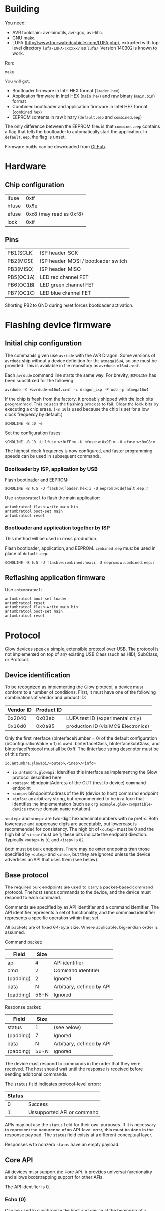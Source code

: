 #+options: html-postamble:nil

* Building

You need:

- AVR toolchain: avr-binutils, avr-gcc, avr-libc.
- GNU make.
- LUFA (http://www.fourwalledcubicle.com/LUFA.php), extracted with top-level
  directory ~lufa-LUFA-xxxxxx/~ as ~lufa/~. Version 140302 is known to work.

Run:

: make

You will get:

- Bootloader firmware in Intel HEX format (~loader.hex~)
- Application firmware in Intel HEX (~main.hex~) and raw binary (~main.bin~)
  format
- Combined bootloader and application firmware in Intel HEX format
  (~combined.hex~)
- EEPROM contents in raw binary (~default.eep~ and ~combined.eep~)

The only difference between the EEPROM files is that ~combined.eep~ contains a
flag that tells the bootloader to automatically start the application. In
~default.eep~, the flag is unset.

Firmware builds can be downloaded from [[https://github.com/TeamAntumbra/glowbeta-firmware/releases][GitHub]].

* Hardware

** Chip configuration

| lfuse |                    0xff |
| hfuse |                    0x9e |
| efuse | 0xc8 (may read as 0xf8) |
| lock  |                    0xff |

** Pins

| PB1(SCLK) | ISP header: SCK                      |
| PB2(MOSI) | ISP header: MOSI / bootloader switch |
| PB3(MISO) | ISP header: MISO                     |
| PB5(OC1A) | LED red channel FET                  |
| PB6(OC1B) | LED green channel FET                |
| PB7(OC1C) | LED blue channel FET                 |

Shorting PB2 to GND during reset forces bootloader activation.

* Flashing device firmware

** Initial chip configuration

The commands given use ~avrdude~ with the AVR Dragon. Some versions of ~avrdude~
ship without a device definition for the ~atmega16u4~, so one must be provided.
This is available in the repository as ~avrdude-m16u4.conf~.

Each ~avrdude~ command line starts the same way. For brevity, ~$CMDLINE~ has
been substituted for the following:

: avrdude -C +avrdude-m16u4.conf -c dragon_isp -P usb -p atmega16u4

If the chip is fresh from the factory, it probably shipped with the lock bits
programmed. This causes the flashing process to fail. Clear the lock bits by
executing a chip erase. (~-B 10~ is used because the chip is set for a low clock
frequency by default.)

: $CMDLINE -B 10 -e

Set the configuration fuses:

: $CMDLINE -B 10 -U lfuse:w:0xFF:m -U hfuse:w:0x9E:m -U efuse:w:0xC8:m

The highest clock frequency is now configured, and faster programming speeds can
be used in subsequent commands.

*** Bootloader by ISP, application by USB

Flash bootloader and EEPROM:

: $CMDLINE -B 0.5 -U flash:w:loader.hex:i -U eeprom:w:default.eep:r

Use ~antumbratool~ to flash the main application:

: antumbratool flash-write main.bin
: antumbratool boot-set main
: antumbratool reset

*** Bootloader and application together by ISP

This method will be used in mass production.

Flash bootloader, application, and EEPROM. ~combined.eep~ must be used in place
of ~default.eep~.

: $CMDLINE -B 0.5 -U flash:w:combined.hex:i -U eeprom:w:combined.eep:r

** Reflashing application firmware

Use ~antumbratool~:

: antumbratool boot-set loader
: antumbratool reset
: antumbratool flash-write main.bin
: antumbratool boot-set main
: antumbratool reset

* Protocol

Glow devices speak a simple, extensible protocol over USB. The protocol is not
implemented on top of any existing USB Class (such as HID), SubClass, or
Protocol.

** Device identification

To be recognized as implementing the Glow protocol, a device must conform to a
number of conditions. First, it must have one of the following combinations of
vendor and product ID:

| Vendor ID | Product ID |                                     |
|-----------+------------+-------------------------------------|
|    0x2040 |     0x03eb | LUFA test ID (experimental only)    |
|    0x16d0 |     0x0a85 | production ID (via MCS Electronics) |

Only the first interface (bInterfaceNumber = 0) of the default configuration
(bConfigurationValue = 1) is used. bInterfaceClass, bInterfaceSubClass, and
bInterfaceProtocol must all be 0xff. The iInterface string descriptor must be of
this form:

: io.antumbra.glowapi/<outep>/<inep>/<info>

- =io.antumbra.glowapi=: identifies this interface as implementing the Glow
  protocol described here
- =<outep>=: bEndpointAddress of the OUT (host to device) command endpoint
- =<inep>=: bEndpointAddress of the IN (device to host) command endpoint
- =<info>=: an arbitrary string, but recommended to be in a form that identifies
  the implementation (such as =org.example.glow-compatible-device= reverse
  domain name notation)

=<outep>= and =<inep>= are two-digit hexadecimal numbers with no prefix. Both
lowercase and uppercase digits are acceptable, but lowercase is recommended for
consistency. The high bit of =<outep>= must be 0 and the high bit of =<inep>=
must be 1; these bits indicate the endpoint direction. Typically =<outep>= is
=01= and =<inep>= is =82=.

Both must be bulk endpoints. There may be other endpoints than those specified
by =<outep>= and =<inep>=, but they are ignored unless the device advertises an
API that uses them (see below).

** Base protocol

The required bulk endpoints are used to carry a packet-based command protocol.
The host sends commands to the device, and the device must respond to each
command.

Commands are specified by an API identifier and a command identifier. The API
identifier represents a set of functionality, and the command identifier
represents a specific operation within that set.

All packets are of fixed 64-byte size. Where applicable, big-endian order is
assumed.

Command packet:

| Field     | Size |                           |
|-----------+------+---------------------------|
| api       |    4 | API identifier            |
| cmd       |    2 | Command identifier        |
| (padding) |    2 | Ignored                   |
| data      |    N | Arbitrary, defined by API |
| (padding) | 56-N | Ignored                   |

Response packet:

| Field     | Size |                           |
|-----------+------+---------------------------|
| status    | 1    | (see below)               |
| (padding) | 7    | Ignored                   |
| data      | N    | Arbitrary, defined by API |
| (padding) | 56-N | Ignored                   |

The device must respond to commands in the order that they were received. The
host should wait until the response is received before sending additional
commands.

The =status= field indicates protocol-level errors:

| Status |                            |
|--------+----------------------------|
|      0 | Success                    |
|      1 | Unsupported API or command |

APIs may not use the =status= field for their own purposes. If it is necessary
to represent the occurence of an API-level error, this must be done in the
response payload. The =status= field exists at a different conceptual layer.

Responses with nonzero =status= have an empty payload.

** Core API

All devices must support the Core API. It provides universal functionality and
allows bootstrapping support for other APIs.

The API identifier is 0.

*** Echo (0)

Can be used to synchronize the host and device at the beginning of a session, in
case the device is still in the process of sending responses from a previous
session. For this application, the host should send an Echo command with a
reasonably unique payload and discard response packets until it receives one
with the same payload as the command.

The command payload contains arbitrary data and is assumed to occupy the maximum
available space in the packet. The response payload is equal to the command
payload.

*** Ask (1)

Ask whether the device supports a given API.

Command payload:

| Field | Size |                                           |
|-------+------+-------------------------------------------|
| api   |    4 | API identifier for which to query support |

Response payload:

| Field     | Size |                                                   |
|-----------+------+---------------------------------------------------|
| supported | 1    | 1 if API is supported, else 0                     |
| info      | N    | API-defined information, if supported; else empty |

If the host queries API 0 (Core), the device must respond with affirmative
support. No =info= field is defined for this case.

*** Diagnostic (2)

Report problem conditions such as hardware failures, configuration errors, etc.

The command payload is empty.

The response payload contains arbitrary data of a format specific to the device
firmware. However, the presence of any nonzero byte in the payload will be
assumed to indicate the existence of at least one problem condition.

*** Implementation ID (3)

Produce human-readable information that identifies the firmware implementation.
A reverse domain name is one possible form.

The command payload is empty.

The response payload is a human-readable string of up to 56 bytes in an
unspecified encoding. If its length is less than 56 bytes, there must be a 0
byte immediately after the end of the string. Payload data after the 0 byte is
ignored.

*** Device ID (4)

Produce an identifier for this particular device that may be reasonably assumed
to distinguish it from others of its model and all other Glow protocol devices
in existence.

The command payload is empty.

The response payload contains the 56-byte unique identifier.

*** Reset (5)

Perform a full hardware reset.

The command payload is empty.

The response payload is empty.

*** Hardware ID (6)

Produce human-readable information that identifies the hardware type. This is
distinct from the Implementation ID in that multiple firmware implementations
may target the same hardware type, and each such implementation should report
the same hardware type.

Known hardware types:

- ~io.antumbra.glow.v3~: Original Antumbra Glow public-release board. ATmega16u4
  microcontroller, micro-USB power and control, 1.5 x 1.5 inches.

The command payload is empty.

The response payload is as with the Implementation ID.

* APIs

** Boot Control (1)

The Glow includes a firmware bootloader that can be used to update the main
application without a flash programmer. While the bootloader can be activated at
power-on by shorting pads on the board, it is often necessary to activate the
bootloader without physical intervention. This API controls bootloader startup
purely through software.

The API identifier is 1.

*** Set Boot (0)

Select whether the bootloader or the main application will be started at
power-on.

The command payload is one byte. If the byte is zero, the main application will
be started at power-on; if the byte is nonzero, the bootloader will be started.
This setting is persistent and remains in effect until explicitly modified.
Hardware boot switches, if applicable, override this setting.

The response payload is empty.

** EEPROM (2) <<eepromapi>>

This API allows access to the device's onboard byte-addressable nonvolatile data
memory.

The API identifier is 2.

*** EEPROM Info (0)

Report EEPROM size.

The command payload is empty.

Response payload:

| Field | Size |                     |
|-------+------+---------------------|
| size  |    2 | EEPROM size (bytes) |

*** EEPROM Read (1)

Read a variable-size block from EEPROM.

Command payload:

| Field  | Size |                                |
|--------+------+--------------------------------|
| offset |    2 | Start offset to read (bytes)   |
| length |    1 | Length to read (bytes); max 48 |

Response payload:

| Field     |   Size |                          |
|-----------+--------+--------------------------|
| status    |      1 | Indicate error condition |
| (padding) |      7 | Ignored                  |
| data      | max 48 | (if successful)          |

If the specified region is out of bounds (=offset= + =length= > size given by
=EEPROM Info=) or otherwise unacceptable, an error code is returned:

| Code |                                                |
|------+------------------------------------------------|
|    0 | Success                                        |
|    1 | Out of EEPROM bounds                           |
|    2 | Specified =length= too large for packet format |

*** EEPROM Write (2)

Write a variable-size block to EEPROM.

Command payload:

| Field     |   Size |                                 |
|-----------+--------+---------------------------------|
| offset    |      2 | Start offset to write (bytes)   |
| length    |      1 | Length to write (bytes); max 48 |
| (padding) |      5 | Ignored                         |
| data      | max 48 | Block to write                  |

Response payload:

| Field  | Size |                          |
|--------+------+--------------------------|
| status |    1 | Indicate error condition |

=status= is as specified in =EEPROM Read=.

** Flash (3)

This API allows access to the device's page-based nonvolatile program memory.

Since flash pages are generally much larger than packets, I/O occurs in two
stages using a page-sized intermediate buffer. To read a page, one command dumps
the page into the buffer, and the buffer contents are then read out over
multiple commands. To write a page, the buffer contents are loaded over multiple
commands, and a final command writes the page to flash.

Before the buffer has been fully populated, its contents are undefined. The read
and write commands are assumed to share the same buffer, so they should not be
interleaved.

*** Flash Info (0)

Report flash size.

The command payload is empty.

Response payload:

| Field    | Size |                            |
|----------+------+----------------------------|
| pagesize |    2 | Size of flash pages/buffer |
| numpages |    4 | Number of flash pages      |

*** Flash Buffer Read (1)

Read a variable-size block from page buffer.

Command payload:

| Field  | Size |                        |
|--------+------+------------------------|
| offset |    2 | Start offset to read   |
| length |    1 | Length to read; max 48 |

Response payload:

| Field     |   Size |                          |
|-----------+--------+--------------------------|
| status    |      1 | Indicate error condition |
| (padding) |      7 | Ignored                  |
| data      | max 48 | (if successful)          |

If the specified region is out of bounds or otherwise unacceptable, an error
code is returned:

| Code |                                                |
|------+------------------------------------------------|
|    0 | Success                                        |
|    1 | Out of buffer bounds                           |
|    2 | Specified =length= too large for packet format |

*** Flash Buffer Write (2)

Write a variable-size block to page buffer.

Command payload:

| Field     |   Size |                         |
|-----------+--------+-------------------------|
| offset    |      2 | Start offset to write   |
| length    |      1 | Length to write; max 48 |
| (padding) |      5 | Ignored                 |
| data      | max 48 | Block to write          |

Response payload:

| Field  | Size |                          |
|--------+------+--------------------------|
| status |    1 | Indicate error condition |

=status= is as specified in =Flash Buffer Read=.

*** Flash Page Read (3)

Load flash page into buffer.

Command payload:

| Field     | Size |                             |
|-----------+------+-----------------------------|
| pageindex |    4 | Index of flash page to load |

Response payload:

| Field  | Size |                          |
|--------+------+--------------------------|
| status |    1 | Indicate error condition |

If the specified page index is out of bounds, =status= is set to 1. Otherwise,
it is set to 0.

*** Flash Page Write (4)

Write page buffer to flash.

| Field     | Size |                              |
|-----------+------+------------------------------|
| pageindex |    4 | Index of flash page to write |

Response payload:

| Field  | Size |                          |
|--------+------+--------------------------|
| status |    1 | Indicate error condition |

=status= is as specified in =Flash Page Read=.

** Light (4)

This API controls a single RGB LED. The color is not set directly through this
API for performance reasons; instead, colors are streamed to a dedicated USB
endpoint.

*** Get Endpoint (0)

Produce the address of the USB endpoint for color streaming.

The command payload is empty.

Response payload:

| Field    | Size |                  |
|----------+------+------------------|
| endpoint |    1 | endpoint address |

The endpoint address must refer to a bulk OUT endpoint (high bit 0). It expects
6-byte single-packet transfers with the following structure:

| Field | Size |                 |
|-------+------+-----------------|
| red   |    2 | red component   |
| green |    2 | green component |
| blue  |    2 | blue component  |

A component value shall affect the LED brightness as though that LED component
is driven by PWM and the component value is proportional to the duty cycle. A
value of 65535 indicates maximum brightness (which may be less than 100% duty
cycle due to thermal restrictions or power consumption), while a value of 0
indicates that the component is fully off.

Since perceived light intensity is logarithmic with the actual intensity, it may
be desirable for the host to exponentially scale the given RGB component values
based on the desired perceived brightness. Additionally, equivalent intensities
are perceived differently for each color component, so the host may scale the
components differently as well. The device shall perform no scaling or
adjustment on its own.

** Temperature (5)

This API provides access to the device's onboard temperature sensor.

*** Read Raw Sensor (0)

Read raw sensor output. The value is unitless and uncalibrated.

The command payload is empty.

Response payload:

| Field       | Size |                      |
|-------------+------+----------------------|
| sensorvalue |    4 | current sensor value |

*** Read Calibrated Temperature (1)

Read the current temperature, calibrated based on the stored calibration data.

The command payload is empty.

Response payload:

| Field       | Size |                                   |
|-------------+------+-----------------------------------|
| temperature |    4 | current temperature (millikelvin) |

*** Read Calibration (2)

Read the stored calibration data. Conceptually, this exists as two measurements
taken at different temperatures. Each measurement contains the actual
temperature and the raw sensor value for that temperature. When a calibrated
temperature is to be retrieved, the current sensor value is fitted to the curve
given by the two calibration points.

The nature of the curve is unspecified. However, typical on-chip temperature
sensors are approximately described by a linear function.

The command payload is empty.

Response payload:

| Field    | Size |                                              |
|----------+------+----------------------------------------------|
| a_sensor |    4 | first point sensor value                     |
| a_temp   |    4 | first point temperature value (millikelvin)  |
| b_sensor |    4 | second point sensor value                    |
| b_temp   |    4 | second point temperature value (millikelvin) |

*** Write Calibration (3)

Update stored calibration data. (As described by =Read Calibration=.)

Command payload:

| Field    | Size |                                              |
|----------+------+----------------------------------------------|
| a_sensor |    4 | first point sensor value                     |
| a_temp   |    4 | first point temperature value (millikelvin)  |
| b_sensor |    4 | second point sensor value                    |
| b_temp   |    4 | second point temperature value (millikelvin) |

The response payload is empty.

* EEPROM

The format of the device EEPROM (as accessed by the [[eepromapi][EEPROM API]]) is
implementation-defined. The following implementations are known to use the
format described here:

- ~io.antumbra.glow.v3.app~
- ~io.antumbra.glow.v3.ldr~

The EEPROM is structured as a list of options, each of which follows a
straightforward type-length-value encoding:

| Field   |     Size |                                                |
|---------+----------+------------------------------------------------|
| id      |        4 | mostly arbitrary; see below                    |
| length  |        1 | length of payload field                        |
| payload | (length) | arbitrary data; structure defined by option ID |

The options are directly concatenated. At the end of the list is the 4-byte
option end marker, which may be either ~00 00 00 00~ or ~ff ff ff ff~. These
values are chosen because unprogrammed EEPROM bytes are typically either ~00~ or
~ff~; thus, if the entire EEPROM is unprogrammed, the option list will be
interpreted as having zero length.

Options are looked up via linear search by ID. Since EEPROM access may be slow,
implementations are likely to read options once at boot and cache their values
thereafter. Therefore, updates to EEPROM may not take effect until reset.

Since ~00 00 00 00~ and ~ff ff ff ff~ are end markers, the option ID cannot be
either of these values. All other values are permitted. However, for the sake of
a more readable binary representation, it is recommended that the option ID be a
sequence of 4 ASCII printable characters. For example, the option ID "TEST"
would be encoded as ~54 45 53 54~.
